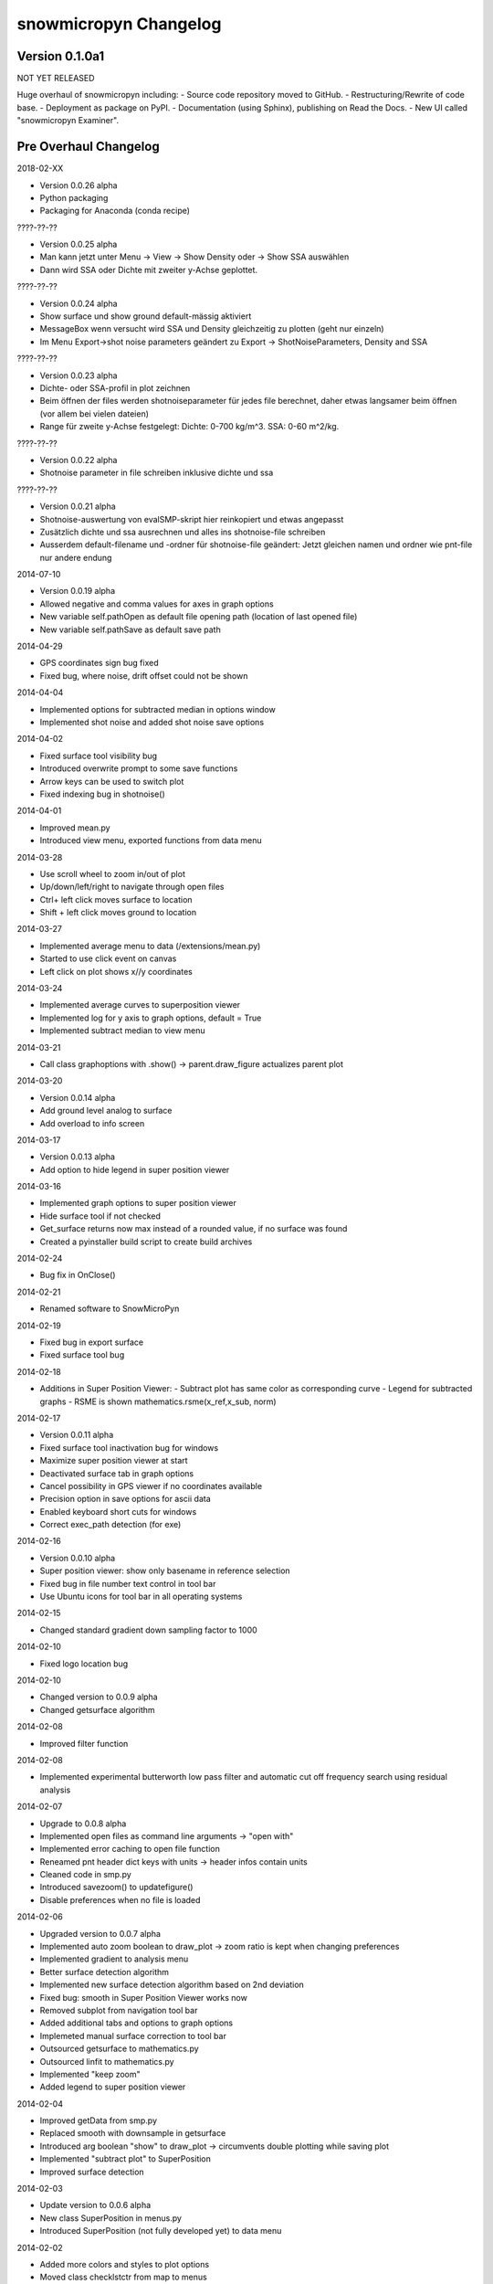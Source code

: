snowmicropyn Changelog
======================

Version 0.1.0a1
----------------

NOT YET RELEASED

Huge overhaul of snowmicropyn including:
- Source code repository moved to GitHub.
- Restructuring/Rewrite of code base.
- Deployment as package on PyPI.
- Documentation (using Sphinx), publishing on Read the Docs.
- New UI called "snowmicropyn Examiner".

Pre Overhaul Changelog
----------------------

2018-02-XX

- Version 0.0.26 alpha
- Python packaging
- Packaging for Anaconda (conda recipe)

????-??-??

- Version 0.0.25 alpha
- Man kann jetzt unter Menu -> View -> Show Density oder -> Show SSA
  auswählen
- Dann wird SSA oder Dichte mit zweiter y-Achse geplottet.

????-??-??

- Version 0.0.24 alpha
- Show surface und show ground default-mässig aktiviert
- MessageBox wenn versucht wird SSA und Density gleichzeitig zu plotten
  (geht nur einzeln)
- Im Menu Export->shot noise parameters geändert zu Export
  -> ShotNoiseParameters, Density and SSA

????-??-??

- Version 0.0.23 alpha
- Dichte- oder SSA-profil in plot zeichnen
- Beim öffnen der files werden shotnoiseparameter für jedes file
  berechnet, daher etwas langsamer beim öffnen (vor allem bei vielen
  dateien)
- Range für zweite y-Achse festgelegt: Dichte: 0-700 kg/m^3. SSA: 0-60
  m^2/kg.

????-??-??

- Version 0.0.22 alpha
- Shotnoise parameter in file schreiben inklusive dichte und ssa

????-??-??

- Version 0.0.21 alpha
- Shotnoise-auswertung von evalSMP-skript hier reinkopiert und etwas
  angepasst
- Zusätzlich dichte und ssa ausrechnen und alles ins shotnoise-file
  schreiben
- Ausserdem default-filename und -ordner für shotnoise-file geändert:
  Jetzt gleichen namen und ordner wie pnt-file nur andere endung

2014-07-10

- Version 0.0.19 alpha
- Allowed negative and comma values for axes in graph options
- New variable self.pathOpen as default file opening path (location of
  last opened file)
- New variable self.pathSave as default save path

2014-04-29

- GPS coordinates sign bug fixed
- Fixed bug, where noise, drift offset could not be shown

2014-04-04

- Implemented options for subtracted median in options window
- Implemented shot noise and added shot noise save options

2014-04-02

- Fixed surface tool visibility bug
- Introduced overwrite prompt to some save functions
- Arrow keys can be used to switch plot
- Fixed indexing bug in shotnoise()

2014-04-01

- Improved mean.py
- Introduced view menu, exported functions from data menu

2014-03-28

- Use scroll wheel to zoom in/out of plot
- Up/down/left/right to navigate through open files
- Ctrl+ left click moves surface to location
- Shift + left click moves ground to location

2014-03-27

- Implemented average menu to data (/extensions/mean.py)
- Started to use click event on canvas
- Left click on plot shows x//y coordinates

2014-03-24

- Implemented average curves to superposition viewer
- Implemented log for y axis to graph options, default = True
- Implemented subtract median to view menu

2014-03-21

- Call class graphoptions with .show() -> parent.draw_figure actualizes
  parent plot

2014-03-20

- Version 0.0.14 alpha
- Add ground level analog to surface
- Add overload to info screen

2014-03-17

- Version 0.0.13 alpha
- Add option to hide legend in super position viewer

2014-03-16

- Implemented graph options to super position viewer
- Hide surface tool if not checked
- Get_surface returns now max instead of a rounded value, if no surface
  was found
- Created a pyinstaller build script to create build archives

2014-02-24

- Bug fix in OnClose()

2014-02-21

- Renamed software to SnowMicroPyn

2014-02-19

- Fixed bug in export surface
- Fixed surface tool bug

2014-02-18

- Additions in Super Position Viewer:
  - Subtract plot has same color as corresponding curve
  - Legend for subtracted graphs
  - RSME is shown mathematics.rsme(x_ref,x_sub, norm)

2014-02-17

- Version 0.0.11 alpha
- Fixed surface tool inactivation bug for windows
- Maximize super position viewer at start
- Deactivated surface tab in graph options
- Cancel possibility in GPS viewer if no coordinates available
- Precision option in save options for ascii data
- Enabled keyboard short cuts for windows
- Correct exec_path detection (for exe)

2014-02-16

- Version 0.0.10 alpha
- Super position viewer: show only basename in reference selection
- Fixed bug in file number text control in tool bar
- Use Ubuntu icons for tool bar in all operating systems

2014-02-15

- Changed standard gradient down sampling factor to 1000

2014-02-10

- Fixed logo location bug

2014-02-10

- Changed version to 0.0.9 alpha
- Changed getsurface algorithm

2014-02-08

- Improved filter function

2014-02-08

- Implemented experimental butterworth low pass filter and automatic cut
  off frequency search using residual analysis

2014-02-07

- Upgrade to 0.0.8 alpha
- Implemented open files as command line arguments -> "open with"
- Implemented error caching to open file function
- Reneamed pnt header dict keys with units -> header infos contain units
- Cleaned code in smp.py
- Introduced savezoom() to updatefigure()
- Disable preferences when no file is loaded

2014-02-06

- Upgraded version to 0.0.7 alpha
- Implemented auto zoom boolean to draw_plot -> zoom ratio is kept when
  changing preferences
- Implemented gradient to analysis menu
- Better surface detection algorithm
- Implemented new surface detection algorithm based on 2nd deviation
- Fixed bug: smooth in Super Position Viewer works now
- Removed subplot from navigation tool bar
- Added additional tabs and options to graph options
- Implemeted manual surface correction to tool bar
- Outsourced getsurface to mathematics.py
- Outsourced linfit to mathematics.py
- Implemented "keep zoom"
- Added legend to super position viewer

2014-02-04

- Improved getData from smp.py
- Replaced smooth with downsample in getsurface
- Introduced arg boolean "show" to draw_plot -> circumvents double
  plotting while saving plot
- Implemented "subtract plot" to SuperPosition
- Improved surface detection

2014-02-03

- Update version to 0.0.6 alpha
- New class SuperPosition in menus.py
- Introduced SuperPosition (not fully developed yet) to data menu

2014-02-02

- Added more colors and styles to plot options
- Moved class checklstctr from map to menus

2014-01-31

- Changed version number to 0.0.5 alpha
- Introduced new graph options windows with enhanced functionality.

2014-01-30

- Changed "preferences" to "graph options" and moved to data menu
- Renamed "view" to "analysis"
- Introduced save options to single file save method
- Changed graph options tool bar icon
- Changed quit icon to cross mark (probably nicer in windows)
- Renamed "Map" to "GPS Map View"
- Removed "save" from mpl tool bar
- Introduced save all and save single to tool bar
- New save options menu using wx.multichoice dialog in menus.py

2014-01-29

- Corrected SLF institute labels
- Tool bar info button now shows header instead of license
- Deactivated next/prev buttons in tool bar, if no file is open
- Decoupled "max force" off surface
- Changed export "max force and penetration" to "max force and surface"
- Added text in plot to autom. surface and max force detection
- Fixed bug, where prev button jumped over a measurement
- Setup plot renamed to graph options

2014-01-24

- Changed version number to 0.0.4 alpha
- Introduced error catching for icon and logo
- Improved down  sampling function
- Removed automatic y axis restriction for plots

2014-01-20

- Removed icon call from main function in PyNTReader.py

2014-01-17

- Add standard deviation to noise, drift and offset export function
- Labels in map.py repeat now, if num lables > num ascii_uppercase

2014-01-16

- Changed version to 0.0.3 alpha
- Corrected save path in export functions due to incompatibility in
  MacOS
- Fixed bug: noise and drift works again without surface option being
  checked in menu

2014-01-15

- Deleted unused import urllib
- Use wx.App(False) instead of deprecated wx.PySimpleApp()
- Tested program under wxPython 3.0.0
- Export coordinates as .coords instead of .txt
- Excluded "hardness test" from data menu (former used by team snow
  sports)
- Introduced plot update after noise data export
- Moved options button from mpl tool bar to custom tool bar due to
  compatibility issues in windows
- Introduced plot options menu to file menu
- Linked slf.ch to license
- Created icon.ico as task bar icon
- Actualized requirements.txt
- In maps SLF location is shown if no coordinates present

2014-01-13

- Changed PyNTReader version number to 0.0.2 alpha.
- Introduced class SaveOptions to menus.py
- OnSaveAll calls SaveOptions
- In map.py items can't be checked anymore if GPS off
- Introduced experimental feature
  "app.SetMacSupportPCMenuShortcuts(True)" and OS detection in main
  function -> not tested yet

2014-01-12

- Introduced file selection drop down list to tool bar
- Introduced down sampling factor to plot options
- Introduced array down sampling function to mathematics.py
- Cleaned and documented code

2014-01-09

- (P)released PyNTReader version 0.0.1 alpha
